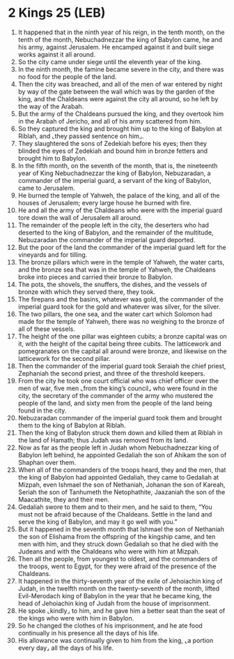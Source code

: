 * 2 Kings 25 (LEB)
:PROPERTIES:
:ID: LEB/12-2KI25
:END:

1. It happened that in the ninth year of his reign, in the tenth month, on the tenth of the month, Nebuchadnezzar the king of Babylon came, he and his army, against Jerusalem. He encamped against it and built siege works against it all around.
2. So the city came under siege until the eleventh year of the king.
3. In the ninth month, the famine became severe in the city, and there was no food for the people of the land.
4. Then the city was breached, and all of the men of war entered by night by way of the gate between the wall which was by the garden of the king, and the Chaldeans were against the city all around, so he left by the way of the Arabah.
5. But the army of the Chaldeans pursued the king, and they overtook him in the Arabah of Jericho, and all of his army scattered from him.
6. So they captured the king and brought him up to the king of Babylon at Riblah, and ⌞they passed sentence on him⌟.
7. They slaughtered the sons of Zedekiah before his eyes; then they blinded the eyes of Zedekiah and bound him in bronze fetters and brought him to Babylon.
8. In the fifth month, on the seventh of the month, that is, the nineteenth year of King Nebuchadnezzar the king of Babylon, Nebuzaradan, a commander of the imperial guard, a servant of the king of Babylon, came to Jerusalem.
9. He burned the temple of Yahweh, the palace of the king, and all of the houses of Jerusalem; every large house he burned with fire.
10. He and all the army of the Chaldeans who were with the imperial guard tore down the wall of Jerusalem all around.
11. The remainder of the people left in the city, the deserters who had deserted to the king of Babylon, and the remainder of the multitude, Nebuzaradan the commander of the imperial guard deported.
12. But the poor of the land the commander of the imperial guard left for the vineyards and for tilling.
13. The bronze pillars which were in the temple of Yahweh, the water carts, and the bronze sea that was in the temple of Yahweh, the Chaldeans broke into pieces and carried their bronze to Babylon.
14. The pots, the shovels, the snuffers, the dishes, and the vessels of bronze with which they served there, they took.
15. The firepans and the basins, whatever was gold, the commander of the imperial guard took for the gold and whatever was silver, for the silver.
16. The two pillars, the one sea, and the water cart which Solomon had made for the temple of Yahweh, there was no weighing to the bronze of all of these vessels.
17. The height of the one pillar was eighteen cubits; a bronze capital was on it, with the height of the capital being three cubits. The latticework and pomegranates on the capital all around were bronze, and likewise on the latticework for the second pillar.
18. Then the commander of the imperial guard took Seraiah the chief priest, Zephaniah the second priest, and three of the threshold keepers.
19. From the city he took one court official who was chief officer over the men of war, five men ⌞from the king’s council⌟ who were found in the city, the secretary of the commander of the army who mustered the people of the land, and sixty men from the people of the land being found in the city.
20. Nebuzaradan commander of the imperial guard took them and brought them to the king of Babylon at Riblah.
21. Then the king of Babylon struck them down and killed them at Riblah in the land of Hamath; thus Judah was removed from its land.
22. Now as far as the people left in Judah whom Nebuchadnezzar king of Babylon left behind, he appointed Gedaliah the son of Ahikam the son of Shaphan over them.
23. When all of the commanders of the troops heard, they and the men, that the king of Babylon had appointed Gedaliah, they came to Gedaliah at Mizpah, even Ishmael the son of Nethaniah, Johanan the son of Kareah, Seriah the son of Tanhumeth the Netophathite, Jaazaniah the son of the Maacathite, they and their men.
24. Gedaliah swore to them and to their men, and he said to them, “You must not be afraid because of the Chaldeans. Settle in the land and serve the king of Babylon, and may it go well with you.”
25. But it happened in the seventh month that Ishmael the son of Nethaniah the son of Elishama from the offspring of the kingship came, and ten men with him, and they struck down Gedaliah so that he died with the Judeans and with the Chaldeans who were with him at Mizpah.
26. Then all the people, from youngest to oldest, and the commanders of the troops, went to Egypt, for they were afraid of the presence of the Chaldeans.
27. It happened in the thirty-seventh year of the exile of Jehoiachin king of Judah, in the twelfth month on the twenty-seventh of the month, lifted Evil-Merodach king of Babylon in the year that he became king, the head of Jehoiachin king of Judah from the house of imprisonment.
28. He spoke ⌞kindly⌟ to him, and he gave him a better seat than the seat of the kings who were with him in Babylon.
29. So he changed the clothes of his imprisonment, and he ate food continually in his presence all the days of his life.
30. His allowance was continually given to him from the king, ⌞a portion every day⌟ all the days of his life.
